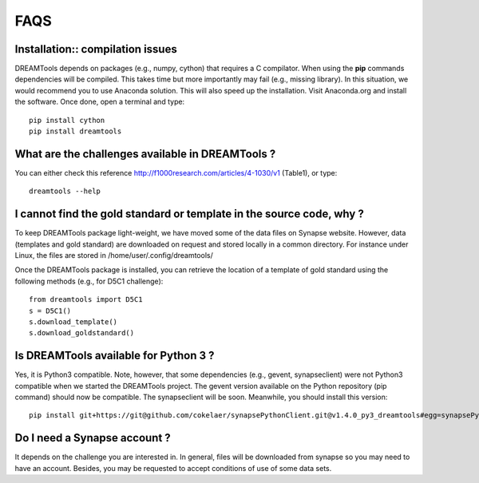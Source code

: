 FAQS
=====


Installation:: compilation issues
------------------------------------------------------------

DREAMTools depends on packages (e.g., numpy, cython) that requires a C compilator. When using the **pip** commands dependencies will be compiled. This takes time but more importantly may fail (e.g., missing library). In this situation, we would recommend you to use Anaconda solution. This will also speed up the installation. Visit Anaconda.org and install the software. Once done, open a terminal and type::

  pip install cython
  pip install dreamtools

What are the challenges available in DREAMTools ?
----------------------------------------------------

You can either check this reference http://f1000research.com/articles/4-1030/v1 (Table1), or type::

  dreamtools --help

I cannot find the gold standard or template in the source code, why  ?
------------------------------------------------------------------------

To keep DREAMTools package light-weight, we have moved some of the data files 
on Synapse website. However, data (templates and gold standard) are downloaded 
on request and stored locally in a common directory. For instance under Linux, 
the files are stored in /home/user/.config/dreamtools/

Once the DREAMTools package is installed, you can retrieve the location of 
a template of gold standard using the following methods (e.g., for D5C1 challenge)::

  from dreamtools import D5C1
  s = D5C1()
  s.download_template()
  s.download_goldstandard()
  
  
Is DREAMTools available for Python 3 ?
---------------------------------------------
Yes, it is Python3 compatible. Note, however, that some dependencies (e.g., gevent, synapseclient) were not Python3 compatible when we started the DREAMTools project. The gevent version available on the Python repository (pip command) should now be compatible. The synapseclient will be soon. Meanwhile, you should install this version::

    pip install git+https://git@github.com/cokelaer/synapsePythonClient.git@v1.4.0_py3_dreamtools#egg=synapsePythonClient


Do I need a Synapse account ?
--------------------------------
It depends on the challenge you are interested in. In general, files will be downloaded from synapse so you may need to have an account. Besides, you may be requested to accept conditions of use of some data sets. 






